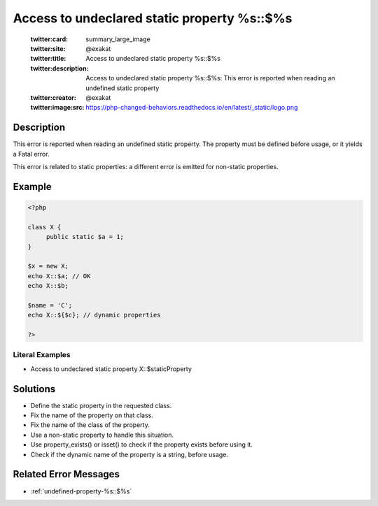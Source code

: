 .. _access-to-undeclared-static-property-%s::\$%s:

Access to undeclared static property %s::$%s
--------------------------------------------
 
	.. meta::
		:description:
			Access to undeclared static property %s::$%s: This error is reported when reading an undefined static property.

	    :og:image: https://php-changed-behaviors.readthedocs.io/en/latest/_static/logo.png
		:og:type: article
		:og:title: Access to undeclared static property %s::$%s
		:og:description: This error is reported when reading an undefined static property
		:og:url: https://php-errors.readthedocs.io/en/latest/messages/access-to-undeclared-static-property-%25s%3A%3A%24%25s.html
	    :og:locale: en

	:twitter:card: summary_large_image
	:twitter:site: @exakat
	:twitter:title: Access to undeclared static property %s::$%s
	:twitter:description: Access to undeclared static property %s::$%s: This error is reported when reading an undefined static property
	:twitter:creator: @exakat
	:twitter:image:src: https://php-changed-behaviors.readthedocs.io/en/latest/_static/logo.png
Description
___________
 
This error is reported when reading an undefined static property. The property must be defined before usage, or it yields a Fatal error.

This error is related to static properties: a different error is emitted for non-static properties.

Example
_______

.. code-block:: php

   <?php
   
   class X {
   	public static $a = 1;
   }
   
   $x = new X;
   echo X::$a; // OK
   echo X::$b;
   
   $name = 'C';
   echo X::${$c}; // dynamic properties
   
   ?>


Literal Examples
****************
+ Access to undeclared static property X::$staticProperty

Solutions
_________

+ Define the static property in the requested class.
+ Fix the name of the property on that class.
+ Fix the name of the class of the property.
+ Use a non-static property to handle this situation.
+ Use property_exists() or isset() to check if the property exists before using it.
+ Check if the dynamic name of the property is a string, before usage.

Related Error Messages
______________________

+ :ref:`undefined-property-%s::$%s`
